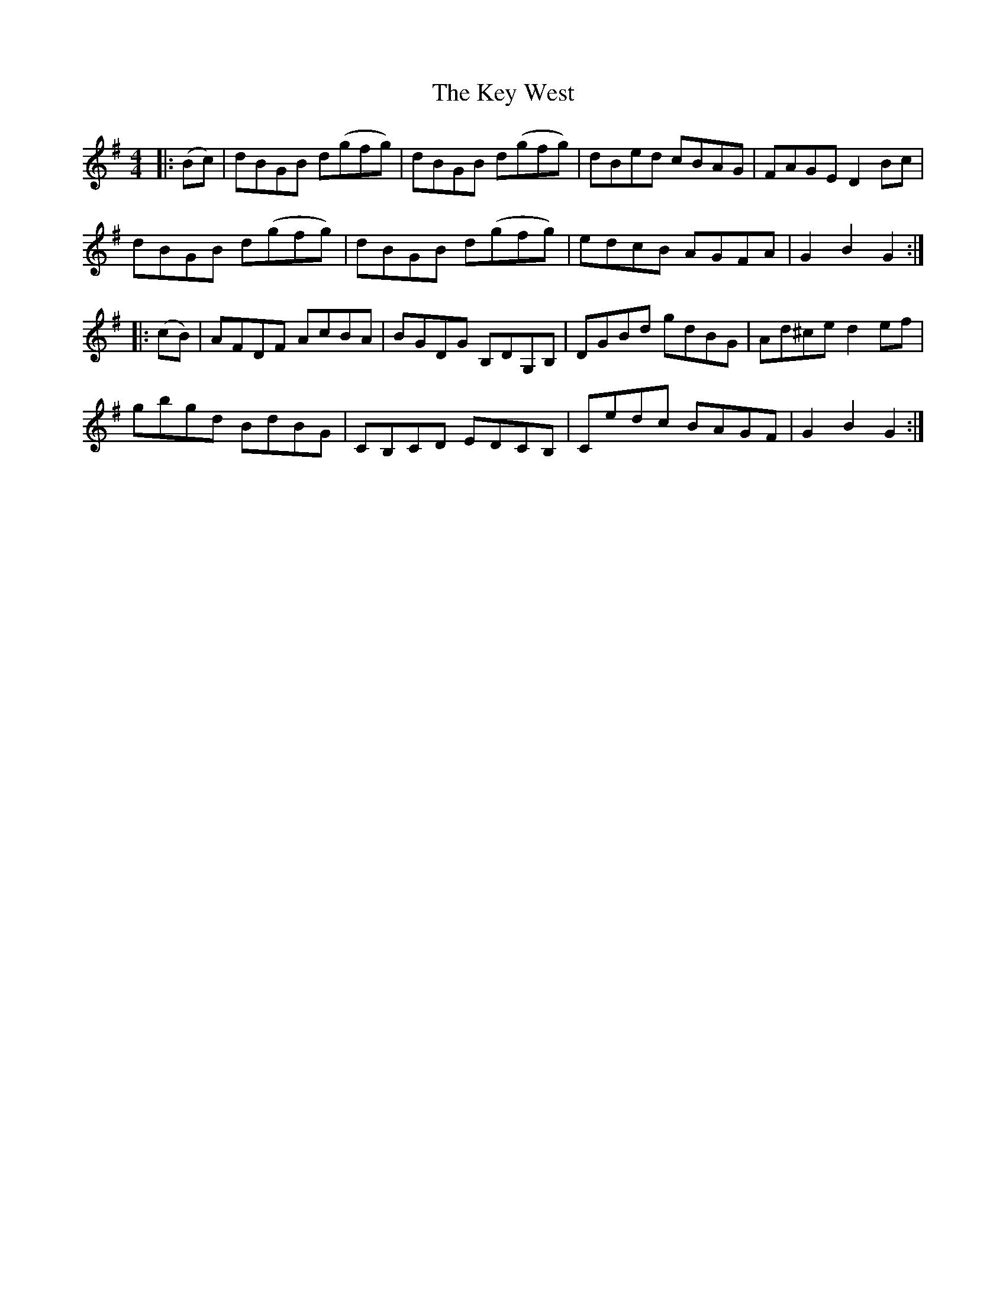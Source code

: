X: 21485
T: Key West, The
R: hornpipe
M: 4/4
K: Gmajor
|:(Bc)|dBGB d(gfg)|dBGB d(gfg)|dBed cBAG|FAGE D2 Bc|
dBGB d(gfg)|dBGB d(gfg)|edcB AGFA|G2 B2 G2:|
|:(cB)|AFDF AcBA|BGDG B,DG,B,|DGBd gdBG|Ad^ce d2 ef|
gbgd BdBG|CB,CD EDCB,|Cedc BAGF|G2 B2 G2:|

